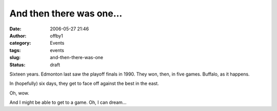 And then there was one...
#########################
:date: 2006-05-27 21:46
:author: offby1
:category: Events
:tags: events
:slug: and-then-there-was-one
:status: draft

Sixteen years. Edmonton last saw the playoff finals in 1990. They won,
then, in five games. Buffalo, as it happens.

In (hopefully) six days, they get to face off against the best in the
east.

Oh, wow.

And I might be able to get to a game. Oh, I can dream...
